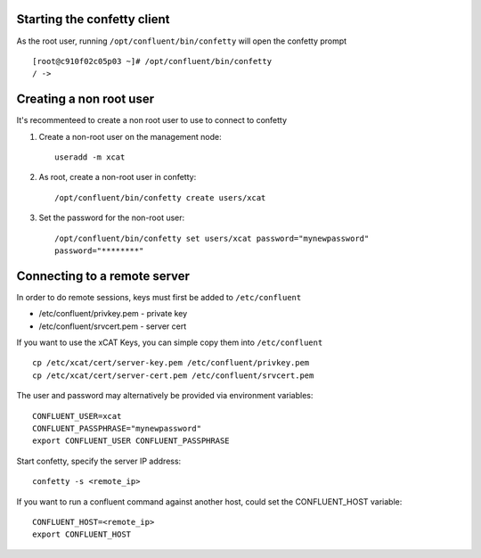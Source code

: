 
Starting the confetty client
============================

As the root user, running ``/opt/confluent/bin/confetty`` will open the confetty prompt ::

      [root@c910f02c05p03 ~]# /opt/confluent/bin/confetty
      / -> 

Creating a non root user
========================

It's recommenteed to create a non root user to use to connect to confetty

#. Create a non-root user on the management node: ::

      useradd -m xcat

#. As root, create a non-root user in confetty: ::

      /opt/confluent/bin/confetty create users/xcat

#. Set the password for the non-root user: ::

      /opt/confluent/bin/confetty set users/xcat password="mynewpassword"
      password="********"


Connecting to a remote server 
=============================


In order to do remote sessions, keys must first be added to ``/etc/confluent``

* /etc/confluent/privkey.pem - private key 
* /etc/confluent/srvcert.pem - server cert

If you want to use the xCAT Keys, you can simple copy them into ``/etc/confluent`` ::

    cp /etc/xcat/cert/server-key.pem /etc/confluent/privkey.pem
    cp /etc/xcat/cert/server-cert.pem /etc/confluent/srvcert.pem 

The user and password may alternatively be provided via environment variables: ::

    CONFLUENT_USER=xcat
    CONFLUENT_PASSPHRASE="mynewpassword"
    export CONFLUENT_USER CONFLUENT_PASSPHRASE

Start confetty, specify the server IP address:  ::

    confetty -s <remote_ip>

If you want to run a confluent command against another host, could set the CONFLUENT_HOST variable: ::

    CONFLUENT_HOST=<remote_ip>
    export CONFLUENT_HOST

 
